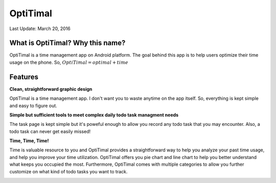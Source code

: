 ############
OptiTimal
############

Last Update: March 20, 2016

=================================
What is OptiTimal? Why this name?
=================================

OptiTimal is a time management app on Android platform. 
The goal behind this app is to help users optimize their time usage on the phone.
So, :math:`OptiTimal = optimal + time`

=================================
Features
=================================

**Clean, straightforward graphic design**

OptiTimal is a time management app. I don't want you to waste anytime on the app itself. So, everything is kept simple and easy to figure out.

..
   ![](/img/main.jpeg) ![](/img/setting01.jpeg) ![](/img/tracking-category-list.jpeg)

**Simple but sufficient tools to meet complex daily todo task managment needs**

The task page is kept simple but it's poweful enough to allow you record any todo task that you may encounter. Also, a todo task can never get easily missed!

.. image:: /img/task01.jpeg
   :height: 20px
   :width: 20px
.. image:: /img/task02.jpeg
   :height: 20px
   :width: 20px
.. image:: /img/notification.jpeg
   :height: 20px
   :width: 20px

**Time, Time, Time!**

Time is valuable resource to you and OptiTimal provides a straightforward way to help you analyze your past time usage, and help you improve your time 
utilization. OptiTimal offers you pie chart and line chart  to help you better understand what keeps you occupied the most. Furthermore, OptiTimal comes
with multiple categories to allow you further customize on what kind of todo tasks you want to track.

.. image:: /img/analyze01.jpeg
   :height: 384px
   :width: 216px
.. image:: /img/analyze02.jpeg
   :height: 384px
   :width: 216px
.. image:: /img/analyze03.jpeg
   :height: 384px
   :width: 216px








..
   `Project proposal </_static/project_proposal.pdf>`_ is submitted and under reviewed.

